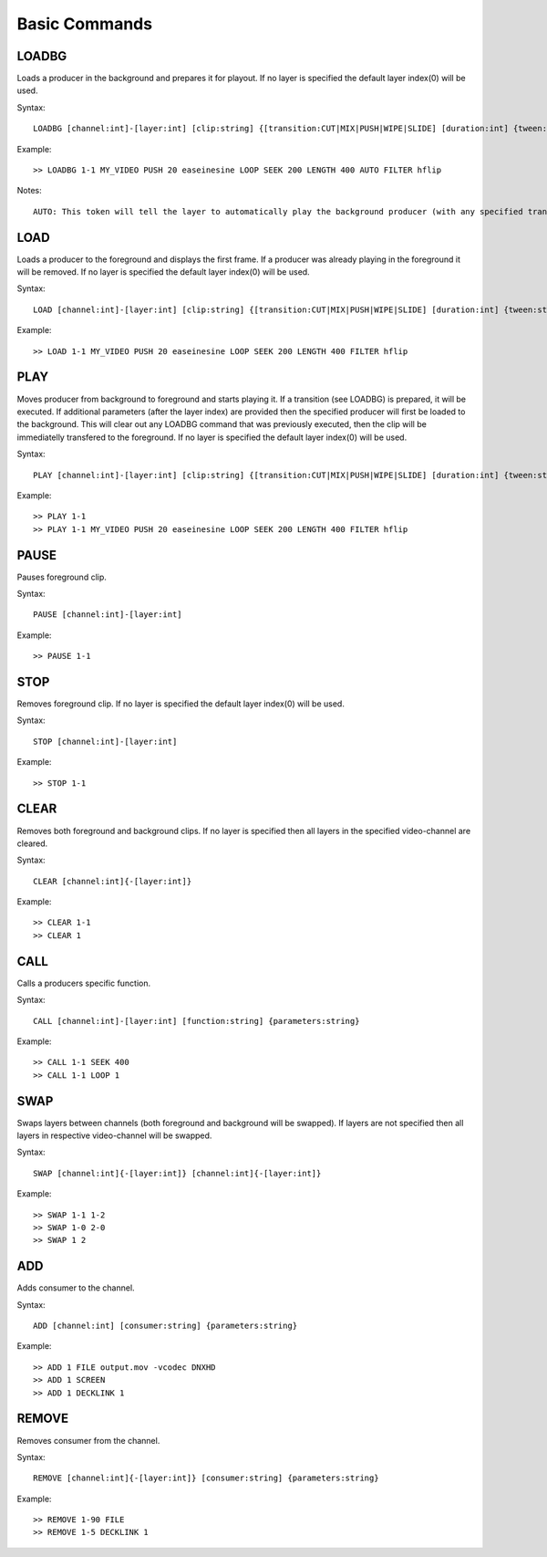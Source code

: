 **************
Basic Commands
**************

======
LOADBG
======
Loads a producer in the background and prepares it for playout.
If no layer is specified the default layer index(0) will be used.

Syntax:: 

	LOADBG [channel:int]-[layer:int] [clip:string] {[transition:CUT|MIX|PUSH|WIPE|SLIDE] [duration:int] {tween:string} {direction:LEFT|RIGHT} {auto:AUTO} {parameters:string}}
			
Example::

	>> LOADBG 1-1 MY_VIDEO PUSH 20 easeinesine LOOP SEEK 200 LENGTH 400 AUTO FILTER hflip 
	
Notes::

	AUTO: This token will tell the layer to automatically play the background producer (with any specified transition) when the foreground producer ends.  Please note that some producers technically never end (still images) and this token will have no effect.  There will also be no effect when there is no producer playing in the foreground.
	
====
LOAD
====
Loads a producer to the foreground and displays the first frame.
If a producer was already playing in the foreground it will be removed.
If no layer is specified the default layer index(0) will be used.

Syntax:: 

	LOAD [channel:int]-[layer:int] [clip:string] {[transition:CUT|MIX|PUSH|WIPE|SLIDE] [duration:int] {tween:string} {direction:LEFT|RIGHT} {parameters:string}}
	
Example::	

	>> LOAD 1-1 MY_VIDEO PUSH 20 easeinesine LOOP SEEK 200 LENGTH 400 FILTER hflip
		
====
PLAY
====	
Moves producer from background to foreground and starts playing it. If a transition (see LOADBG) is prepared, it will be executed.
If additional parameters (after the layer index) are provided then the specified producer will first be loaded to the background. This will clear out any LOADBG command that was previously executed, then the clip will be immediatelly transfered to the foreground.
If no layer is specified the default layer index(0) will be used.

Syntax::
	
	PLAY [channel:int]-[layer:int] [clip:string] {[transition:CUT|MIX|PUSH|WIPE|SLIDE] [duration:int] {tween:string} {direction:LEFT|RIGHT} {parameters:string}}
	
Example::

	>> PLAY 1-1
	>> PLAY 1-1 MY_VIDEO PUSH 20 easeinesine LOOP SEEK 200 LENGTH 400 FILTER hflip 
	
=====
PAUSE
=====
Pauses foreground clip.

Syntax::	

	PAUSE [channel:int]-[layer:int]

Example::

	>> PAUSE 1-1
	
=====
STOP
=====
Removes foreground clip. If no layer is specified the default layer index(0) will be used.

Syntax::	

	STOP [channel:int]-[layer:int]

Example::

	>> STOP 1-1

=====
CLEAR
=====
Removes both foreground and background clips. If no layer is specified then all layers in the specified video-channel are cleared.

Syntax::	

	CLEAR [channel:int]{-[layer:int]}

Example::

	>> CLEAR 1-1
	>> CLEAR 1
		
======
CALL
======
Calls a producers specific function.

Syntax::

	CALL [channel:int]-[layer:int] [function:string] {parameters:string}

Example::

	>> CALL 1-1 SEEK 400
	>> CALL 1-1 LOOP 1
		
====
SWAP
====
Swaps layers between channels (both foreground and background will be swapped). If layers are not specified then all layers in respective video-channel will be swapped.

Syntax::

	SWAP [channel:int]{-[layer:int]} [channel:int]{-[layer:int]}

Example::

	>> SWAP 1-1 1-2
	>> SWAP 1-0 2-0
	>> SWAP 1 2	
		
===
ADD
===
Adds consumer to the channel.

Syntax::

	ADD [channel:int] [consumer:string] {parameters:string}
	
Example::

	>> ADD 1 FILE output.mov -vcodec DNXHD
	>> ADD 1 SCREEN
	>> ADD 1 DECKLINK 1
		
======
REMOVE
======
Removes consumer from the channel.

Syntax::

	REMOVE [channel:int]{-[layer:int]} [consumer:string] {parameters:string}

Example::

	>> REMOVE 1-90 FILE 
	>> REMOVE 1-5 DECKLINK 1
